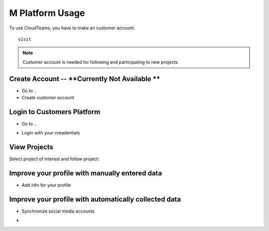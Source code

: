 ========
M Platform Usage
========

To use CloudTeams, you have to make an customer account::

	visit 

.. note::
    Customer account is needed for following and participating to new projects.

Create Account -- **Currently Not Available **
--------

- Go to ..
- Create customer account

Login to Customers Platform  
--------

- Go to ..
.. image:: assets/login1.png
- Login with your creadentials


View Projects
------------

Select project of interest and follow project:

.. image:: assets/viewproject.png


Improve your profile with manually entered data
------------

- Add info for your profile

    

Improve your profile with automatically collected data
------------

- Synchronize social media accounts
.. image:: assets/subscribe.png
- 

    

